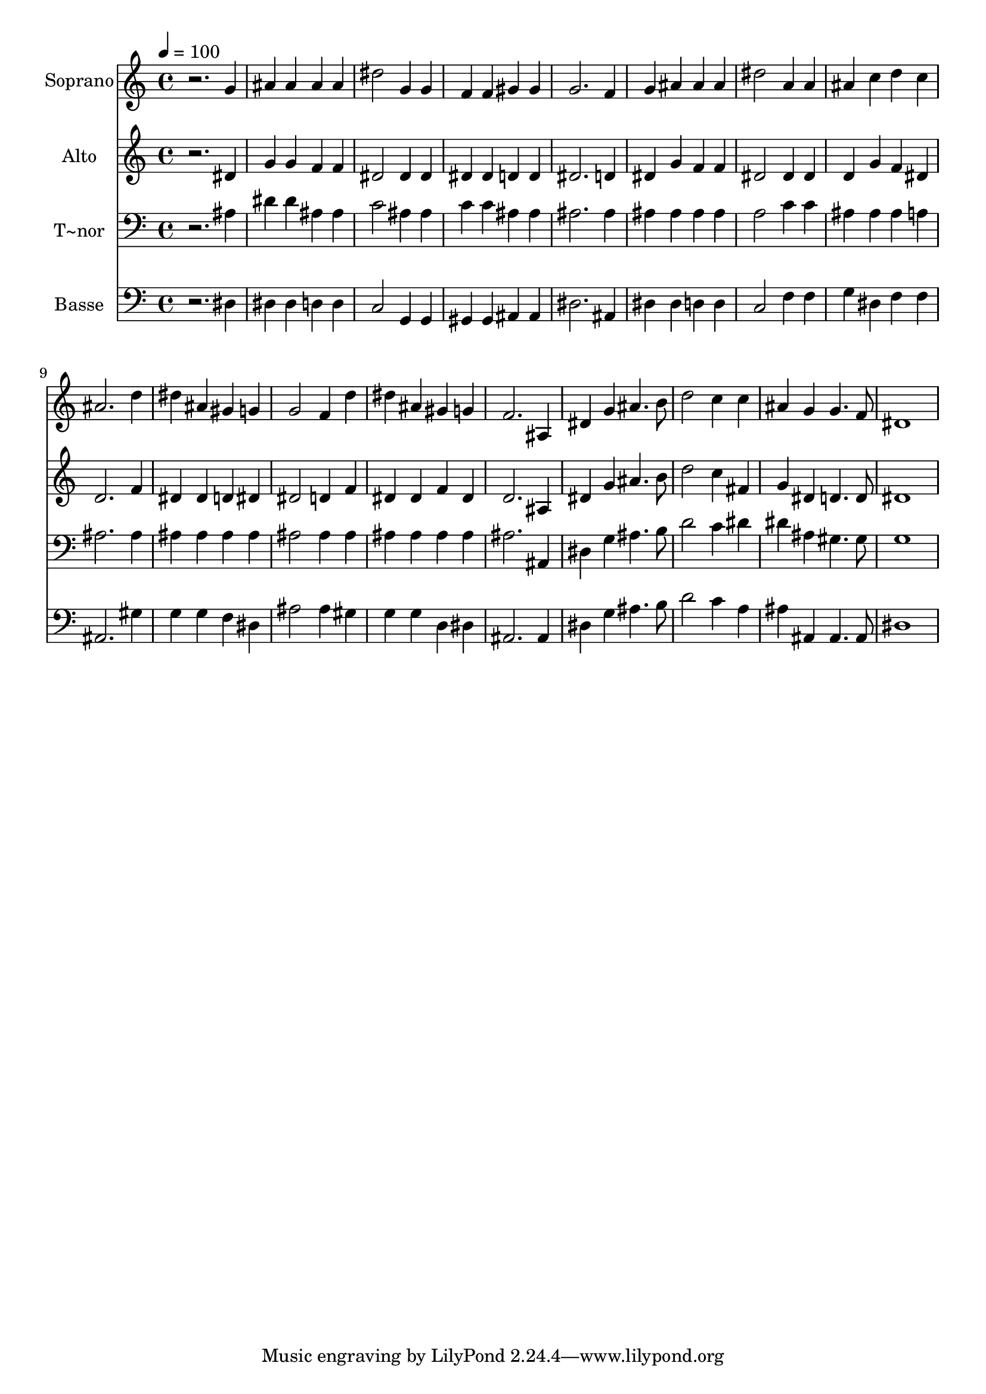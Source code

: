 % Lily was here -- automatically converted by /usr/bin/midi2ly from 164.mid
\version "2.14.0"

\layout {
  \context {
    \Voice
    \remove "Note_heads_engraver"
    \consists "Completion_heads_engraver"
    \remove "Rest_engraver"
    \consists "Completion_rest_engraver"
  }
}

trackAchannelA = {
  
  \time 4/4 
  
  \tempo 4 = 100 
  
}

trackA = <<
  \context Voice = voiceA \trackAchannelA
>>


trackBchannelA = {
  
  \set Staff.instrumentName = "Soprano"
  
}

trackBchannelB = \relative c {
  r2. g''4 
  | % 2
  ais ais ais ais 
  | % 3
  dis2 g,4 g 
  | % 4
  f f gis gis 
  | % 5
  g2. f4 
  | % 6
  g ais ais ais 
  | % 7
  dis2 a4 a 
  | % 8
  ais c d c 
  | % 9
  ais2. d4 
  | % 10
  dis ais gis g 
  | % 11
  g2 f4 d' 
  | % 12
  dis ais gis g 
  | % 13
  f2. ais,4 
  | % 14
  dis g ais4. b8 
  | % 15
  d2 c4 c 
  | % 16
  ais g g4. f8 
  | % 17
  dis1 
  | % 18
  
}

trackB = <<
  \context Voice = voiceA \trackBchannelA
  \context Voice = voiceB \trackBchannelB
>>


trackCchannelA = {
  
  \set Staff.instrumentName = "Alto"
  
}

trackCchannelC = \relative c {
  r2. dis'4 
  | % 2
  g g f f 
  | % 3
  dis2 dis4 dis 
  | % 4
  dis dis d d 
  | % 5
  dis2. d4 
  | % 6
  dis g f f 
  | % 7
  dis2 dis4 dis 
  | % 8
  d g f dis 
  | % 9
  d2. f4 
  | % 10
  dis dis d dis 
  | % 11
  dis2 d4 f 
  | % 12
  dis dis f dis 
  | % 13
  d2. ais4 
  | % 14
  dis g ais4. b8 
  | % 15
  d2 c4 fis, 
  | % 16
  g dis d4. d8 
  | % 17
  dis1 
  | % 18
  
}

trackC = <<
  \context Voice = voiceA \trackCchannelA
  \context Voice = voiceB \trackCchannelC
>>


trackDchannelA = {
  
  \set Staff.instrumentName = "T~nor"
  
}

trackDchannelC = \relative c {
  r2. ais'4 
  | % 2
  dis dis ais ais 
  | % 3
  c2 ais4 ais 
  | % 4
  c c ais ais 
  | % 5
  ais2. ais4 
  | % 6
  ais ais ais ais 
  | % 7
  a2 c4 c 
  | % 8
  ais ais ais a 
  | % 9
  ais2. ais4 
  | % 10
  ais ais ais ais 
  | % 11
  ais2 ais4 ais 
  | % 12
  ais ais ais ais 
  | % 13
  ais2. ais,4 
  | % 14
  dis g ais4. b8 
  | % 15
  d2 c4 dis 
  | % 16
  dis ais gis4. gis8 
  | % 17
  g1 
  | % 18
  
}

trackD = <<

  \clef bass
  
  \context Voice = voiceA \trackDchannelA
  \context Voice = voiceB \trackDchannelC
>>


trackEchannelA = {
  
  \set Staff.instrumentName = "Basse"
  
}

trackEchannelC = \relative c {
  r2. dis4 
  | % 2
  dis dis d d 
  | % 3
  c2 g4 g 
  | % 4
  gis gis ais ais 
  | % 5
  dis2. ais4 
  | % 6
  dis dis d d 
  | % 7
  c2 f4 f 
  | % 8
  g dis f f 
  | % 9
  ais,2. gis'4 
  | % 10
  g g f dis 
  | % 11
  ais'2 ais4 gis 
  | % 12
  g g d dis 
  | % 13
  ais2. ais4 
  | % 14
  dis g ais4. b8 
  | % 15
  d2 c4 a 
  | % 16
  ais ais, ais4. ais8 
  | % 17
  dis1 
  | % 18
  
}

trackE = <<

  \clef bass
  
  \context Voice = voiceA \trackEchannelA
  \context Voice = voiceB \trackEchannelC
>>


\score {
  <<
    \context Staff=trackB \trackA
    \context Staff=trackB \trackB
    \context Staff=trackC \trackA
    \context Staff=trackC \trackC
    \context Staff=trackD \trackA
    \context Staff=trackD \trackD
    \context Staff=trackE \trackA
    \context Staff=trackE \trackE
  >>
  \layout {}
  \midi {}
}
